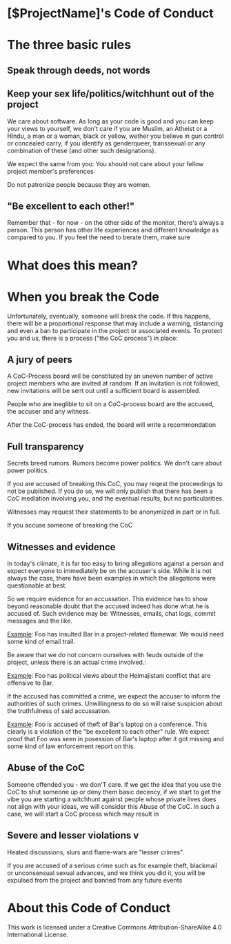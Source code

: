 * [$ProjectName]'s Code of Conduct 

* The three basic rules

** Speak through deeds, not words

** Keep your sex life/politics/witchhunt out of the project

We care about software. As long as your code is good and you can keep your views to yourself, we don't care if you are Muslim, an Atheist or a Hindu, a man or a woman, black or yellow, wether you believe in gun control or concealed carry, if you identify as genderqueer, transsexual or any combination of these (and other such designations). 

We expect the same from you: You should not care about your fellow project member's preferences.

Do not patronize people because they are women. 

** "Be excellent to each other!"

Remember that - for now - on the other side of the monitor, there's always a person. This person has other life experiences and
different knowledge as compared to you. If you feel the need to berate them, make sure 


* What does this mean?


* When you break the Code

Unfortunately, eventually, someone will break the code. If this happens, there will be a
proportional response that may include a warning, distancing and even a ban to participate
in the project or associated events. To protect you and us, there is a process ("the CoC
process") in place:

** A jury of peers

A CoC-Process board will be constituted by an uneven number of active project members who are invited at random. If an invitation is not followed, new invitations will be sent out until a sufficient board is assembled. 

People who are ineglible to sit on a CoC-process board are the accused, the accuser and any witness. 

After the CoC-process has ended, the board will write a recommondation

** Full transparency
Secrets breed rumors. Rumors become power politics. We don't care about power politics. 

If you are accused of breaking this CoC, you may reqest the proceedings to not be published. If you do so, we will only publish that there has been a CoC mediation involving you, and the eventual results, but no particularities. 

Witnesses may request their statements to be anonymized in part or in full. 

If you accuse someone of breaking the CoC


** Witnesses and evidence

In today's climate, it is far too easy to bring allegations against a person and expect
everyone to immediately be on the accuser's side. While it is not always the case, there
have been examples in which the allegations were questionable at best. 

So we require evidence for an accussation. This evidence has to show beyond reasonable
doubt that the accused indeed has done what he is accused of. Such evidence may be: Witnesses,
emails, chat logs, commit messages and the like. 

_Example_: Foo has insulted Bar in a project-related flamewar. We would need some kind of email
trail. 

Be aware that we do not concern ourselves with feuds outside of the project, unless there is an 
actual crime involved.:

_Example_: Foo has political views about the Helmajistani conflict that are offensive to Bar. 

If the accused has committed a crime, we expect the accuser to inform the authorities of such
crimes. Unwillingness to do so will raise suspicion about the truthfulness of said accussation.

_Example_: Foo is accused of theft of Bar's laptop on a conference. This clearly is a violation
of the "be excellent to each other" rule. We expect proof that Foo was seen in posession of Bar's 
laptop after it got missing and some kind of law enforcement report on this. 

** Abuse of the CoC
Someone offended you - we don'T care. If we get the idea that you use the CoC to shut someone up or deny them basic decency, if 
we start to get the vibe you are starting a witchhunt against people whose private lives does not align with your ideas, we will
consider this Abuse of the CoC. In such a case, we will start a CoC process which may result in 

** Severe and lesser violations v

Heated discussions, slurs and flame-wars are "lesser crimes". 

If you are accused of a serious crime such as for example theft, blackmail or unconsensual sexual advances, and we think you did it, you will be expulsed from the project and banned from any future events


* About this Code of Conduct
This work is licensed under a Creative Commons Attribution-ShareAlike 4.0 International License.
